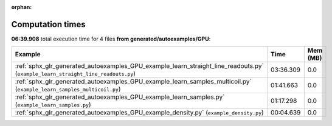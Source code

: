 
:orphan:

.. _sphx_glr_generated_autoexamples_GPU_sg_execution_times:


Computation times
=================
**06:39.908** total execution time for 4 files **from generated/autoexamples/GPU**:

.. container::

  .. raw:: html

    <style scoped>
    <link href="https://cdnjs.cloudflare.com/ajax/libs/twitter-bootstrap/5.3.0/css/bootstrap.min.css" rel="stylesheet" />
    <link href="https://cdn.datatables.net/1.13.6/css/dataTables.bootstrap5.min.css" rel="stylesheet" />
    </style>
    <script src="https://code.jquery.com/jquery-3.7.0.js"></script>
    <script src="https://cdn.datatables.net/1.13.6/js/jquery.dataTables.min.js"></script>
    <script src="https://cdn.datatables.net/1.13.6/js/dataTables.bootstrap5.min.js"></script>
    <script type="text/javascript" class="init">
    $(document).ready( function () {
        $('table.sg-datatable').DataTable({order: [[1, 'desc']]});
    } );
    </script>

  .. list-table::
   :header-rows: 1
   :class: table table-striped sg-datatable

   * - Example
     - Time
     - Mem (MB)
   * - :ref:`sphx_glr_generated_autoexamples_GPU_example_learn_straight_line_readouts.py` (``example_learn_straight_line_readouts.py``)
     - 03:36.309
     - 0.0
   * - :ref:`sphx_glr_generated_autoexamples_GPU_example_learn_samples_multicoil.py` (``example_learn_samples_multicoil.py``)
     - 01:41.663
     - 0.0
   * - :ref:`sphx_glr_generated_autoexamples_GPU_example_learn_samples.py` (``example_learn_samples.py``)
     - 01:17.298
     - 0.0
   * - :ref:`sphx_glr_generated_autoexamples_GPU_example_density.py` (``example_density.py``)
     - 00:04.639
     - 0.0
